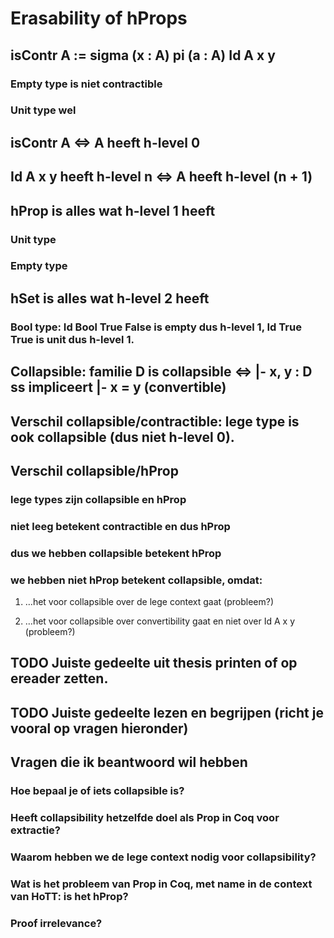 #+STARTUP: showall
#+EXPORT_EXCLUDE_TAGS: noexport

* [[file:proposal.pdf][Proposal PDF file]]                                                :noexport:
* Erasability of hProps
** isContr A := sigma (x : A) pi (a : A) Id A x y
*** Empty type is niet contractible
*** Unit type wel
** isContr A <=> A heeft h-level 0
** Id A x y heeft h-level n <=> A heeft h-level (n + 1)
** hProp is alles wat h-level 1 heeft
*** Unit type
*** Empty type
** hSet is alles wat h-level 2 heeft
*** Bool type: Id Bool True False is empty dus h-level 1, Id True True is unit dus h-level 1.
** Collapsible: familie D is collapsible <=> |- x, y : D ss impliceert |- x = y (convertible)
** Verschil collapsible/contractible: lege type is ook collapsible (dus niet h-level 0).
** Verschil collapsible/hProp
*** lege types zijn collapsible en hProp
*** niet leeg betekent contractible en dus hProp
*** dus we hebben collapsible betekent hProp
*** we hebben niet hProp betekent collapsible, omdat:
**** ...het voor collapsible over de lege context gaat (probleem?)
**** ...het voor collapsible over convertibility gaat en niet over Id A x y (probleem?)
** TODO Juiste gedeelte uit thesis printen of op ereader zetten.
** TODO Juiste gedeelte lezen en begrijpen (richt je vooral op vragen hieronder)
** Vragen die ik beantwoord wil hebben
*** Hoe bepaal je of iets collapsible is?
*** Heeft collapsibility hetzelfde doel als Prop in Coq voor extractie?
*** Waarom hebben we de lege context nodig voor collapsibility?
*** Wat is het probleem van Prop in Coq, met name in de context van HoTT: is het hProp?
*** Proof irrelevance?



